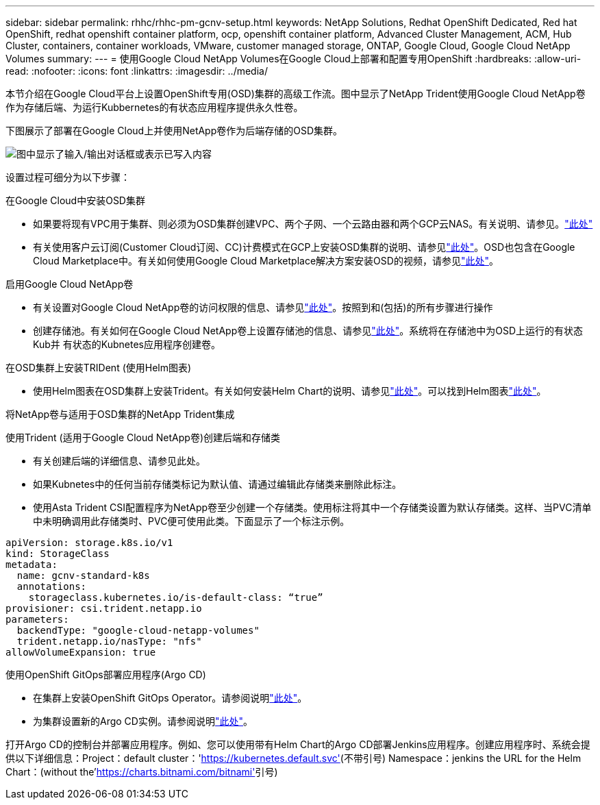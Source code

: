 ---
sidebar: sidebar 
permalink: rhhc/rhhc-pm-gcnv-setup.html 
keywords: NetApp Solutions, Redhat OpenShift Dedicated, Red hat OpenShift, redhat openshift container platform, ocp, openshift container platform, Advanced Cluster Management, ACM, Hub Cluster, containers, container workloads, VMware, customer managed storage, ONTAP, Google Cloud, Google Cloud NetApp Volumes 
summary:  
---
= 使用Google Cloud NetApp Volumes在Google Cloud上部署和配置专用OpenShift
:hardbreaks:
:allow-uri-read: 
:nofooter: 
:icons: font
:linkattrs: 
:imagesdir: ../media/


[role="lead"]
本节介绍在Google Cloud平台上设置OpenShift专用(OSD)集群的高级工作流。图中显示了NetApp Trident使用Google Cloud NetApp卷作为存储后端、为运行Kubbernetes的有状态应用程序提供永久性卷。

下图展示了部署在Google Cloud上并使用NetApp卷作为后端存储的OSD集群。

image:rhhc-osd-with-gcnv.png["图中显示了输入/输出对话框或表示已写入内容"]

设置过程可细分为以下步骤：

.在Google Cloud中安装OSD集群
* 如果要将现有VPC用于集群、则必须为OSD集群创建VPC、两个子网、一个云路由器和两个GCP云NAS。有关说明、请参见。link:https://cloud.redhat.com/experts/gcp/osd_preexisting_vpc/["此处"]
* 有关使用客户云订阅(Customer Cloud订阅、CC)计费模式在GCP上安装OSD集群的说明、请参见link:https://docs.openshift.com/dedicated/osd_install_access_delete_cluster/creating-a-gcp-cluster.html#osd-create-gcp-cluster-ccs_osd-creating-a-cluster-on-gcp["此处"]。OSD也包含在Google Cloud Marketplace中。有关如何使用Google Cloud Marketplace解决方案安装OSD的视频，请参见link:https://www.youtube.com/watch?v=p9KBFvMDQJM["此处"]。


.启用Google Cloud NetApp卷
* 有关设置对Google Cloud NetApp卷的访问权限的信息、请参见link:https://cloud.google.com/netapp/volumes/docs/get-started/configure-access/workflow["此处"]。按照到和(包括)的所有步骤进行操作
* 创建存储池。有关如何在Google Cloud NetApp卷上设置存储池的信息、请参见link:https://cloud.google.com/netapp/volumes/docs/get-started/quickstarts/create-storage-pool#create_a_storage_pool["此处"]。系统将在存储池中为OSD上运行的有状态Kub并 有状态的Kubnetes应用程序创建卷。


.在OSD集群上安装TRIDent (使用Helm图表)
* 使用Helm图表在OSD集群上安装Trident。有关如何安装Helm Chart的说明、请参见link:https://docs.netapp.com/us-en/trident/trident-get-started/kubernetes-deploy-helm.html#critical-information-about-astra-trident-24-06["此处"]。可以找到Helm图表link:https://github.com/NetApp/trident/tree/master/helm/trident-operator["此处"]。


.将NetApp卷与适用于OSD集群的NetApp Trident集成
使用Trident (适用于Google Cloud NetApp卷)创建后端和存储类

* 有关创建后端的详细信息、请参见此处。
* 如果Kubnetes中的任何当前存储类标记为默认值、请通过编辑此存储类来删除此标注。
* 使用Asta Trident CSI配置程序为NetApp卷至少创建一个存储类。使用标注将其中一个存储类设置为默认存储类。这样、当PVC清单中未明确调用此存储类时、PVC便可使用此类。下面显示了一个标注示例。


[source]
----
apiVersion: storage.k8s.io/v1
kind: StorageClass
metadata:
  name: gcnv-standard-k8s
  annotations:
    storageclass.kubernetes.io/is-default-class: “true”
provisioner: csi.trident.netapp.io
parameters:
  backendType: "google-cloud-netapp-volumes"
  trident.netapp.io/nasType: "nfs"
allowVolumeExpansion: true
----
.使用OpenShift GitOps部署应用程序(Argo CD)
* 在集群上安装OpenShift GitOps Operator。请参阅说明link:https://docs.openshift.com/gitops/1.13/installing_gitops/installing-openshift-gitops.html["此处"]。
* 为集群设置新的Argo CD实例。请参阅说明link:https://docs.openshift.com/gitops/1.13/argocd_instance/setting-up-argocd-instance.html["此处"]。


打开Argo CD的控制台并部署应用程序。例如、您可以使用带有Helm Chart的Argo CD部署Jenkins应用程序。创建应用程序时、系统会提供以下详细信息：Project：default cluster：'https://kubernetes.default.svc'[](不带引号) Namespace：jenkins the URL for the Helm Chart：(without the'https://charts.bitnami.com/bitnami'[]引号)
